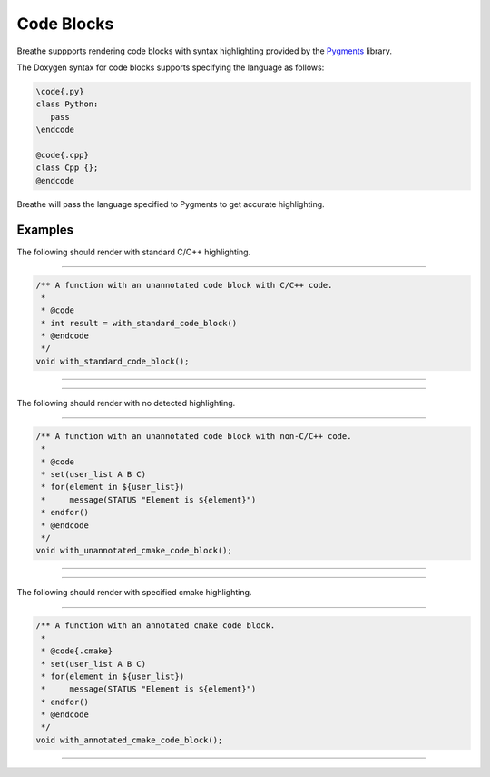 
Code Blocks
===========

Breathe suppports rendering code blocks with syntax highlighting provided by the
`Pygments <https://pygments.org/>`_ library.

The Doxygen syntax for code blocks supports specifying the language as follows:

.. code-block::

  \code{.py}
  class Python:
     pass
  \endcode

  @code{.cpp}
  class Cpp {};
  @endcode

Breathe will pass the language specified to Pygments to get accurate
highlighting.

Examples
--------

The following should render with standard C/C++ highlighting.

----

.. code-block:: cpp

   /** A function with an unannotated code block with C/C++ code.
    *
    * @code
    * int result = with_standard_code_block()
    * @endcode
    */
   void with_standard_code_block();

----

.. doxygenfunction:: with_standard_code_block
   :path: ../../examples/specific/code_blocks/xml
   :no-link:

----

The following should render with no detected highlighting.

----

.. code-block:: cpp

   /** A function with an unannotated code block with non-C/C++ code.
    *
    * @code
    * set(user_list A B C)
    * for(element in ${user_list})
    *     message(STATUS "Element is ${element}")
    * endfor()
    * @endcode
    */
   void with_unannotated_cmake_code_block();

----

.. doxygenfunction:: with_unannotated_cmake_code_block
   :path: ../../examples/specific/code_blocks/xml
   :no-link:

----

The following should render with specified cmake highlighting.

----

.. code-block:: cpp

   /** A function with an annotated cmake code block.
    *
    * @code{.cmake}
    * set(user_list A B C)
    * for(element in ${user_list})
    *     message(STATUS "Element is ${element}")
    * endfor()
    * @endcode
    */
   void with_annotated_cmake_code_block();

----

.. doxygenfunction:: with_annotated_cmake_code_block
   :path: ../../examples/specific/code_blocks/xml
   :no-link:

